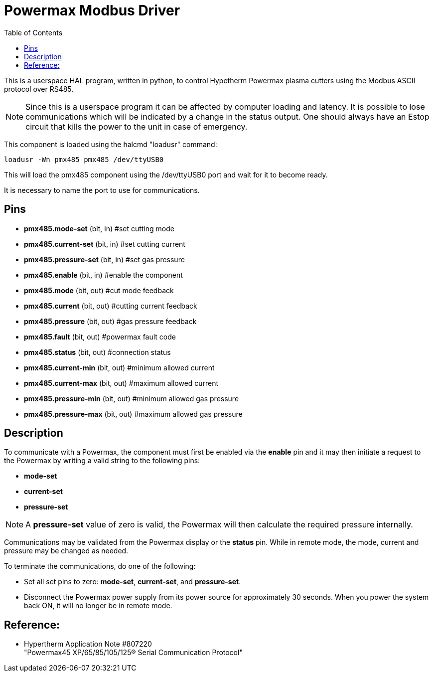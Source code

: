 :lang: en
:toc:

[[cha:pmx485]]
= Powermax Modbus Driver

// Custom lang highlight
// must come after the doc title, to work around a bug in asciidoc 8.6.6
:ini: {basebackend@docbook:'':ini}
:hal: {basebackend@docbook:'':hal}
:ngc: {basebackend@docbook:'':ngc}

This is a userspace HAL program, written in python, to control Hypetherm
Powermax plasma cutters  using the Modbus ASCII protocol over RS485. +

NOTE: Since this is a userspace program it can be affected by computer
loading and latency. It is possible to lose communications which will be
indicated by a change in the status output. One should always have an
Estop circuit that kills the power to the unit in case of emergency.

This component is loaded using the halcmd "loadusr" command:

[source,{hal}]
----
loadusr -Wn pmx485 pmx485 /dev/ttyUSB0
----

This will load the pmx485 component using the /dev/ttyUSB0 port and wait
for it to become ready.

It is necessary to name the port to use for communications.

== Pins

* *pmx485.mode-set* (bit, in) #set cutting mode
* *pmx485.current-set* (bit, in) #set cutting current
* *pmx485.pressure-set* (bit, in) #set gas pressure
* *pmx485.enable* (bit, in) #enable the component
* *pmx485.mode* (bit, out) #cut mode feedback
* *pmx485.current* (bit, out) #cutting current feedback
* *pmx485.pressure* (bit, out) #gas pressure feedback
* *pmx485.fault* (bit, out) #powermax fault code
* *pmx485.status* (bit, out) #connection status
* *pmx485.current-min* (bit, out) #minimum allowed current
* *pmx485.current-max* (bit, out) #maximum allowed current
* *pmx485.pressure-min* (bit, out) #minimum allowed gas pressure
* *pmx485.pressure-max* (bit, out) #maximum allowed gas pressure

== Description

To communicate with a Powermax, the component must first be enabled via
the *enable* pin and it may then initiate a request to the Powermax by
writing a valid string to the following pins:

* *mode-set*
* *current-set*
* *pressure-set*

NOTE: A *pressure-set* value of zero is valid, the Powermax will then
calculate the required pressure internally.

Communications may be validated from the Powermax display or the *status*
pin. While in remote mode, the mode, current and pressure may be changed
as needed.

To terminate the communications, do one of the following:

* Set all set pins to zero: *mode-set*, *current-set*, and
  *pressure-set*.
* Disconnect the Powermax power supply from its power source for
  approximately 30 seconds. When you power the system back ON, it will
  no longer be in remote mode.

== Reference:

* Hypertherm Application Note #807220 +
  "Powermax45 XP/65/85/105/125® Serial Communication Protocol"

// vim: set syntax=asciidoc:
